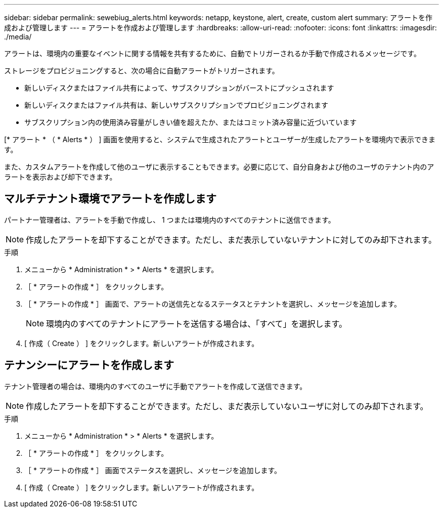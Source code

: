 ---
sidebar: sidebar 
permalink: sewebiug_alerts.html 
keywords: netapp, keystone, alert, create, custom alert 
summary: アラートを作成および管理します 
---
= アラートを作成および管理します
:hardbreaks:
:allow-uri-read: 
:nofooter: 
:icons: font
:linkattrs: 
:imagesdir: ./media/


[role="lead"]
アラートは、環境内の重要なイベントに関する情報を共有するために、自動でトリガーされるか手動で作成されるメッセージです。

ストレージをプロビジョニングすると、次の場合に自動アラートがトリガーされます。

* 新しいディスクまたはファイル共有によって、サブスクリプションがバーストにプッシュされます
* 新しいディスクまたはファイル共有は、新しいサブスクリプションでプロビジョニングされます
* サブスクリプション内の使用済み容量がしきい値を超えたか、またはコミット済み容量に近づいています


[* アラート * （ * Alerts * ） ] 画面を使用すると、システムで生成されたアラートとユーザーが生成したアラートを環境内で表示できます。

また、カスタムアラートを作成して他のユーザに表示することもできます。必要に応じて、自分自身および他のユーザのテナント内のアラートを表示および却下できます。



== マルチテナント環境でアラートを作成します

パートナー管理者は、アラートを手動で作成し、 1 つまたは環境内のすべてのテナントに送信できます。


NOTE: 作成したアラートを却下することができます。ただし、まだ表示していないテナントに対してのみ却下されます。

.手順
. メニューから * Administration * > * Alerts * を選択します。
. ［ * アラートの作成 * ］ をクリックします。
. ［ * アラートの作成 * ］ 画面で、アラートの送信先となるステータスとテナントを選択し、メッセージを追加します。
+

NOTE: 環境内のすべてのテナントにアラートを送信する場合は、「すべて」を選択します。

. [ 作成（ Create ） ] をクリックします。新しいアラートが作成されます。




== テナンシーにアラートを作成します

テナント管理者の場合は、環境内のすべてのユーザに手動でアラートを作成して送信できます。


NOTE: 作成したアラートを却下することができます。ただし、まだ表示していないユーザに対してのみ却下されます。

.手順
. メニューから * Administration * > * Alerts * を選択します。
. ［ * アラートの作成 * ］ をクリックします。
. ［ * アラートの作成 * ］ 画面でステータスを選択し、メッセージを追加します。
. [ 作成（ Create ） ] をクリックします。新しいアラートが作成されます。

